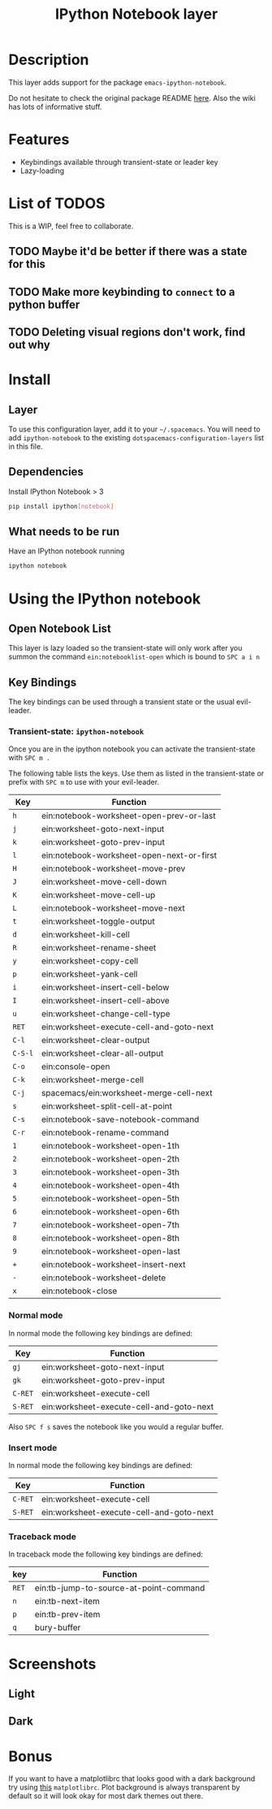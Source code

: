 #+TITLE: IPython Notebook layer

* Table of Contents                                         :TOC_4_gh:noexport:
- [[#description][Description]]
- [[#features][Features]]
- [[#list-of-todos][List of TODOS]]
  - [[#maybe-itd-be-better-if-there-was-a-state-for-this][Maybe it'd be better if there was a state for this]]
  - [[#make-more-keybinding-to-connect-to-a-python-buffer][Make more keybinding to =connect= to a python buffer]]
  - [[#deleting-visual-regions-dont-work-find-out-why][Deleting visual regions don't work, find out why]]
- [[#install][Install]]
  - [[#layer][Layer]]
  - [[#dependencies][Dependencies]]
  - [[#what-needs-to-be-run][What needs to be run]]
- [[#using-the-ipython-notebook][Using the IPython notebook]]
  - [[#open-notebook-list][Open Notebook List]]
  - [[#key-bindings][Key Bindings]]
    - [[#transient-state-ipython-notebook][Transient-state: =ipython-notebook=]]
    - [[#normal-mode][Normal mode]]
    - [[#insert-mode][Insert mode]]
    - [[#traceback-mode][Traceback mode]]
- [[#screenshots][Screenshots]]
  - [[#light][Light]]
  - [[#dark][Dark]]
- [[#bonus][Bonus]]

* Description
This layer adds support for the package =emacs-ipython-notebook=.

Do not hesitate to check the original package README [[https://github.com/millejoh/emacs-ipython-notebook][here]]. Also the wiki has
lots of informative stuff.

* Features
- Keybindings available through transient-state or leader key
- Lazy-loading

* List of TODOS
This is a WIP, feel free to collaborate.

** TODO Maybe it'd be better if there was a state for this
** TODO Make more keybinding to =connect= to a python buffer
** TODO Deleting visual regions don't work, find out why

* Install
** Layer
To use this configuration layer, add it to your =~/.spacemacs=. You will need to
add =ipython-notebook= to the existing =dotspacemacs-configuration-layers= list
in this file.

** Dependencies
Install IPython Notebook > 3
#+begin_src sh
  pip install ipython[notebook]
#+end_src

** What needs to be run
Have an IPython notebook running
#+begin_src sh
  ipython notebook
#+end_src

* Using the IPython notebook
** Open Notebook List
This layer is lazy loaded so the transient-state will only work after you summon the
command =ein:notebooklist-open= which is bound to ~SPC a i n~

** Key Bindings
The key bindings can be used through a transient state or the usual evil-leader.

*** Transient-state: =ipython-notebook=
Once you are in the ipython notebook you can activate the transient-state with
~SPC m .~

The following table lists the keys. Use them as listed in the transient-state or
prefix with ~SPC m~ to use with your evil-leader.

| Key     | Function                                  |
|---------+-------------------------------------------|
| ~h~     | ein:notebook-worksheet-open-prev-or-last  |
| ~j~     | ein:worksheet-goto-next-input             |
| ~k~     | ein:worksheet-goto-prev-input             |
| ~l~     | ein:notebook-worksheet-open-next-or-first |
| ~H~     | ein:notebook-worksheet-move-prev          |
| ~J~     | ein:worksheet-move-cell-down              |
| ~K~     | ein:worksheet-move-cell-up                |
| ~L~     | ein:notebook-worksheet-move-next          |
| ~t~     | ein:worksheet-toggle-output               |
| ~d~     | ein:worksheet-kill-cell                   |
| ~R~     | ein:worksheet-rename-sheet                |
| ~y~     | ein:worksheet-copy-cell                   |
| ~p~     | ein:worksheet-yank-cell                   |
| ~i~     | ein:worksheet-insert-cell-below           |
| ~I~     | ein:worksheet-insert-cell-above           |
| ~u~     | ein:worksheet-change-cell-type            |
| ~RET~   | ein:worksheet-execute-cell-and-goto-next  |
| ~C-l~   | ein:worksheet-clear-output                |
| ~C-S-l~ | ein:worksheet-clear-all-output            |
| ~C-o~   | ein:console-open                          |
| ~C-k~   | ein:worksheet-merge-cell                  |
| ~C-j~   | spacemacs/ein:worksheet-merge-cell-next   |
| ~s~     | ein:worksheet-split-cell-at-point         |
| ~C-s~   | ein:notebook-save-notebook-command        |
| ~C-r~   | ein:notebook-rename-command               |
| ~1~     | ein:notebook-worksheet-open-1th           |
| ~2~     | ein:notebook-worksheet-open-2th           |
| ~3~     | ein:notebook-worksheet-open-3th           |
| ~4~     | ein:notebook-worksheet-open-4th           |
| ~5~     | ein:notebook-worksheet-open-5th           |
| ~6~     | ein:notebook-worksheet-open-6th           |
| ~7~     | ein:notebook-worksheet-open-7th           |
| ~8~     | ein:notebook-worksheet-open-8th           |
| ~9~     | ein:notebook-worksheet-open-last          |
| ~+~     | ein:notebook-worksheet-insert-next        |
| ~-~     | ein:notebook-worksheet-delete             |
| ~x~     | ein:notebook-close                        |

*** Normal mode
In normal mode the following key bindings are defined:

| Key     | Function                                 |
|---------+------------------------------------------|
| ~gj~    | ein:worksheet-goto-next-input            |
| ~gk~    | ein:worksheet-goto-prev-input            |
| ~C-RET~ | ein:worksheet-execute-cell               |
| ~S-RET~ | ein:worksheet-execute-cell-and-goto-next |

Also ~SPC f s~ saves the notebook like you would a regular buffer.

*** Insert mode
In normal mode the following key bindings are defined:

| Key     | Function                                 |
|---------+------------------------------------------|
| ~C-RET~ | ein:worksheet-execute-cell               |
| ~S-RET~ | ein:worksheet-execute-cell-and-goto-next |

*** Traceback mode
In traceback mode the following key bindings are defined:

| key   | Function                               |
|-------+----------------------------------------|
| ~RET~ | ein:tb-jump-to-source-at-point-command |
| ~n~   | ein:tb-next-item                       |
| ~p~   | ein:tb-prev-item                       |
| ~q~   | bury-buffer                            |

* Screenshots
** Light
#+attr_html: :width 400px
[[file:img/light.png]]

** Dark
#+attr_html: :width 400px
[[file:img/dark.png]]

* Bonus
If you want to have a matplotlibrc that looks good with a dark background try
using [[https://gist.github.com/anonymous/80219c49cb674d01e6b5fab94e759f54][this]] =matplotlibrc=. Plot background is always transparent by default so
it will look okay for most dark themes out there.
